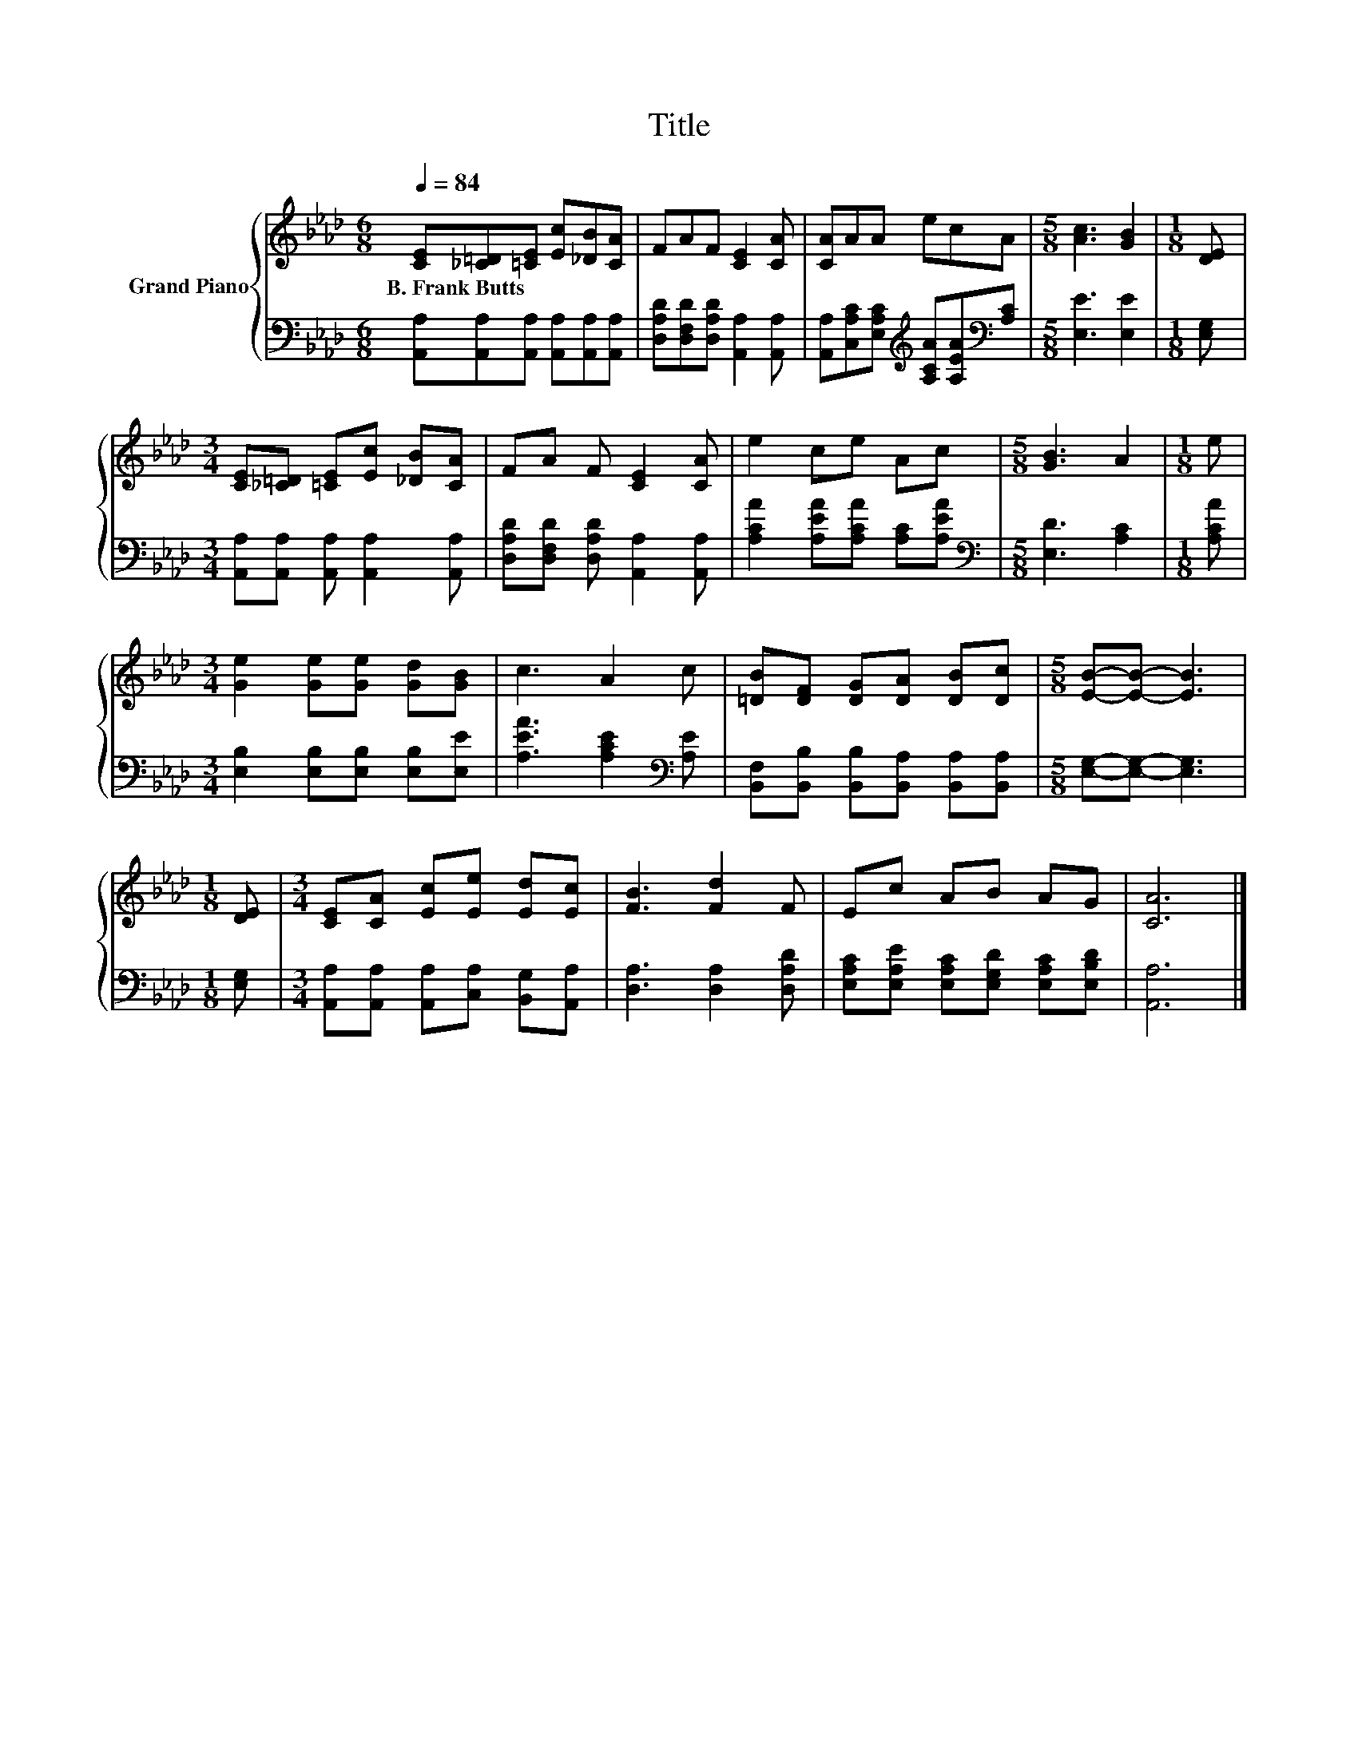 X:1
T:Title
%%score { 1 | 2 }
L:1/8
Q:1/4=84
M:6/8
K:Ab
V:1 treble nm="Grand Piano"
V:2 bass 
V:1
 [CE][_C=D][=CE] [Ec][_DB][CA] | FAF [CE]2 [CA] | [CA]AA ecA |[M:5/8] [Ac]3 [GB]2 |[M:1/8] [DE] | %5
w: B.~Frank~Butts * * * * *|||||
[M:3/4] [CE][_C=D] [=CE][Ec] [_DB][CA] | FA F [CE]2 [CA] | e2 ce Ac |[M:5/8] [GB]3 A2 |[M:1/8] e | %10
w: |||||
[M:3/4] [Ge]2 [Ge][Ge] [Gd][GB] | c3 A2 c | [=DB][DF] [DG][DA] [DB][Dc] |[M:5/8] [EB]-[EB]- [EB]3 | %14
w: ||||
[M:1/8] [DE] |[M:3/4] [CE][CA] [Ec][Ee] [Ed][Ec] | [FB]3 [Fd]2 F | Ec AB AG | [CA]6 |] %19
w: |||||
V:2
 [A,,A,][A,,A,][A,,A,] [A,,A,][A,,A,][A,,A,] | [D,A,D][D,F,D][D,A,D] [A,,A,]2 [A,,A,] | %2
 [A,,A,][C,A,C][E,A,C][K:treble] [A,CA][A,EA][K:bass][A,C] |[M:5/8] [E,E]3 [E,E]2 |[M:1/8] [E,G,] | %5
[M:3/4] [A,,A,][A,,A,] [A,,A,] [A,,A,]2 [A,,A,] | [D,A,D][D,F,D] [D,A,D] [A,,A,]2 [A,,A,] | %7
 [A,CA]2 [A,EA][A,CA] [A,C][A,EA] |[M:5/8][K:bass] [E,D]3 [A,C]2 |[M:1/8] [A,CA] | %10
[M:3/4] [E,B,]2 [E,B,][E,B,] [E,B,][E,E] | [A,EA]3 [A,CE]2[K:bass] [A,E] | %12
 [B,,F,][B,,B,] [B,,B,][B,,A,] [B,,A,][B,,A,] |[M:5/8] [E,G,]-[E,G,]- [E,G,]3 |[M:1/8] [E,G,] | %15
[M:3/4] [A,,A,][A,,A,] [A,,A,][C,A,] [B,,G,][A,,A,] | [D,A,]3 [D,A,]2 [D,A,D] | %17
 [E,A,C][E,A,E] [E,A,C][E,G,D] [E,A,C][E,B,D] | [A,,A,]6 |] %19

